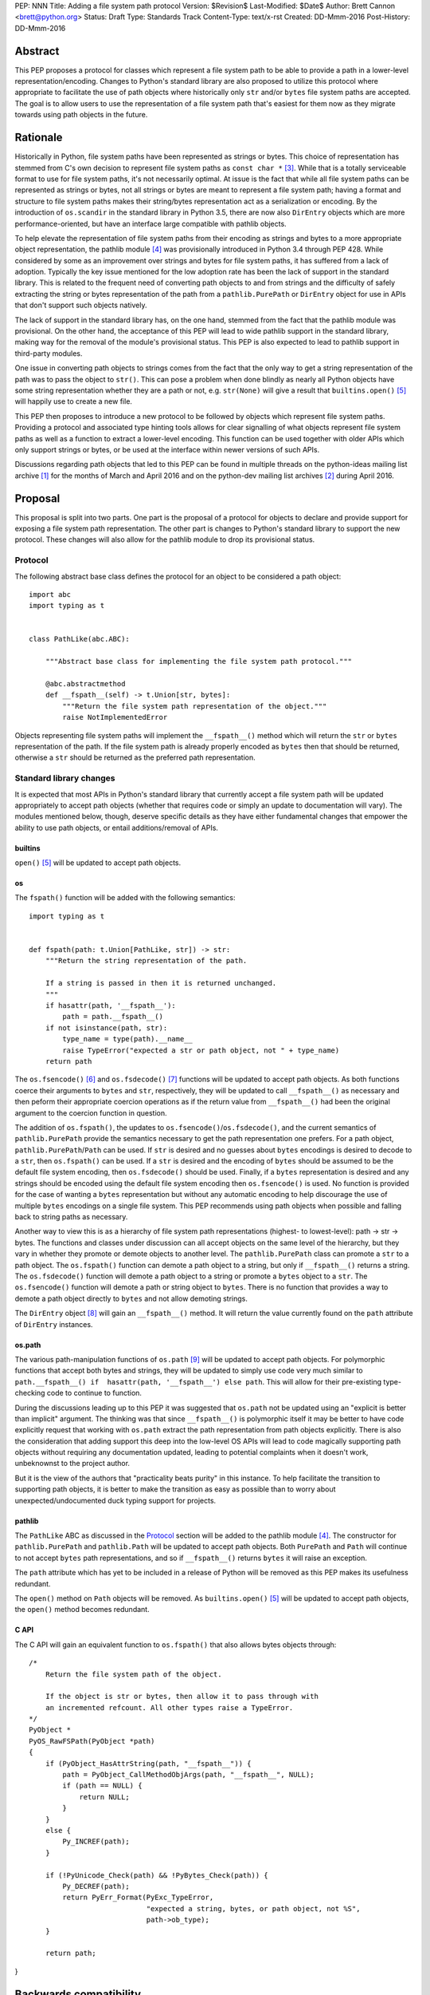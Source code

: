 PEP: NNN
Title: Adding a file system path protocol
Version: $Revision$
Last-Modified: $Date$
Author: Brett Cannon <brett@python.org>
Status: Draft
Type: Standards Track
Content-Type: text/x-rst
Created: DD-Mmm-2016
Post-History: DD-Mmm-2016


Abstract
========

This PEP proposes a protocol for classes which represent a file system
path to be able to provide a path in a lower-level
representation/encoding. Changes to Python's standard library are also
proposed to utilize this protocol where appropriate to facilitate the
use of path objects where historically only ``str`` and/or
``bytes`` file system paths are accepted. The goal is to allow users
to use the representation of a file system path that's easiest for
them now as they migrate towards using path objects in the future.


Rationale
=========

Historically in Python, file system paths have been represented as 
strings or bytes. This choice of representation has stemmed from C's 
own decision to represent file system paths as ``const char *`` 
[#libc-open]_. While that is a totally serviceable format to use for 
file system paths, it's not necessarily optimal. At issue is the fact 
that while all file system paths can be represented as strings or 
bytes, not all strings or bytes are meant to represent a file system 
path; having a format and structure to file system paths makes their 
string/bytes representation act as a serialization or encoding. By the 
introduction of ``os.scandir`` in the standard library in Python 3.5, 
there are now also ``DirEntry`` objects which are more 
performance-oriented, but have an interface large compatible with 
pathlib objects.

To help elevate the representation of file system paths from their 
encoding as strings and bytes to a more appropriate object 
representation, the pathlib module [#pathlib]_ was provisionally 
introduced in Python 3.4 through PEP 428. While considered by some as 
an improvement over strings and bytes for file system paths, it has 
suffered from a lack of adoption. Typically the key issue mentioned 
for the low adoption rate has been the lack of support in the standard 
library. This is related to the frequent need of converting path 
objects to and from strings and the difficulty of safely extracting 
the string or bytes representation of the path from a 
``pathlib.PurePath`` or ``DirEntry`` object for use in APIs that don't 
support such objects natively.

The lack of support in the standard library has, on the one hand, 
stemmed from the fact that the pathlib module was provisional. On the 
other hand, the acceptance of this PEP will lead to wide pathlib 
support in the standard library, making way for the removal of the 
module's provisional status. This PEP is also expected to lead to 
pathlib support in third-party modules.

One issue in converting path objects to strings comes from the fact 
that the only way to get a string representation of the path was to 
pass the object to ``str()``. This can pose a problem when done 
blindly as nearly all Python objects have some string representation 
whether they are a path or not, e.g. ``str(None)`` will give a result 
that ``builtins.open()`` [#builtins-open]_ will happily use to create 
a new file.

This PEP then proposes to introduce a new protocol to be followed by 
objects which represent file system paths. Providing a protocol and 
associated type hinting tools allows for clear signalling of what 
objects represent file system paths as well as a function to extract a 
lower-level encoding. This function can be used together with 
older APIs which only support strings or bytes, or be used at the 
interface within newer versions of such APIs.

Discussions regarding path objects that led to this PEP can be found
in multiple threads on the python-ideas mailing list archive
[#python-ideas-archive]_ for the months of March and April 2016 and on
the python-dev mailing list archives [#python-dev-archive]_ during
April 2016.


Proposal
========

This proposal is split into two parts. One part is the proposal of a
protocol for objects to declare and provide support for exposing a
file system path representation. The other part is changes to Python's
standard library to support the new protocol. These changes will also
allow for the pathlib module to drop its provisional status.


Protocol
--------

The following abstract base class defines the protocol for an object
to be considered a path object::

    import abc
    import typing as t


    class PathLike(abc.ABC):

        """Abstract base class for implementing the file system path protocol."""

        @abc.abstractmethod
        def __fspath__(self) -> t.Union[str, bytes]:
            """Return the file system path representation of the object."""
            raise NotImplementedError


Objects representing file system paths will implement the
``__fspath__()`` method which will return the ``str`` or ``bytes``
representation of the path. If the file system path is already
properly encoded as ``bytes`` then that should be returned, otherwise
a ``str`` should be returned as the preferred path representation.


Standard library changes
------------------------

It is expected that most APIs in Python's standard library that
currently accept a file system path will be updated appropriately to
accept path objects (whether that requires code or simply an update
to documentation will vary). The modules mentioned below, though,
deserve specific details as they have either fundamental changes that
empower the ability to use path objects, or entail additions/removal
of APIs.


builtins
''''''''

``open()`` [#builtins-open]_ will be updated to accept path objects.


os
'''

The ``fspath()`` function will be added with the following semantics::

    import typing as t


    def fspath(path: t.Union[PathLike, str]) -> str:
        """Return the string representation of the path.

        If a string is passed in then it is returned unchanged.
        """
        if hasattr(path, '__fspath__'):
            path = path.__fspath__()
        if not isinstance(path, str):
            type_name = type(path).__name__
            raise TypeError("expected a str or path object, not " + type_name)
        return path

The ``os.fsencode()`` [#os-fsencode]_ and
``os.fsdecode()`` [#os-fsdecode]_ functions will be updated to accept
path objects. As both functions coerce their arguments to
``bytes`` and ``str``, respectively, they will be updated to call
``__fspath__()`` as necessary and then peform their appropriate
coercion operations as if the return value from ``__fspath__()`` had
been the original argument to the coercion function in question.

The addition of ``os.fspath()``, the updates to
``os.fsencode()``/``os.fsdecode()``, and the current semantics of
``pathlib.PurePath`` provide the semantics necessary to
get the path representation one prefers. For a path object,
``pathlib.PurePath``/``Path`` can be used. If ``str`` is desired and
no guesses about ``bytes`` encodings is desired to decode to a
``str``, then ``os.fspath()`` can be used. If a ``str`` is desired and
the encoding of ``bytes`` should be assumed to be the default file
system encoding, then ``os.fsdecode()`` should be used. Finally, if a
``bytes`` representation is desired and any strings should be encoded
using the default file system encoding then ``os.fsencode()`` is used.
No function is provided for the case of wanting a ``bytes``
representation but without any automatic encoding to help discourage
the use of multiple ``bytes`` encodings on a single file system. This
PEP recommends using path objects when possible and falling back to
string paths as necessary.

Another way to view this is as a hierarchy of file system path
representations (highest- to lowest-level): path -> str -> bytes. The
functions and classes under discussion can all accept objects on the
same level of the hierarchy, but they vary in whether they promote or
demote objects to another level. The ``pathlib.PurePath`` class can
promote a ``str`` to a path object. The ``os.fspath()`` function can
demote a path object to a string, but only if ``__fspath__()`` returns
a string. The ``os.fsdecode()`` function will demote a path object to
a string or promote a ``bytes`` object to a ``str``. The
``os.fsencode()`` function will demote a path or string object to
``bytes``. There is no function that provides a way to demote a path
object directly to ``bytes`` and not allow demoting strings.

The ``DirEntry`` object [#os-direntry]_ will gain an ``__fspath__()``
method. It will return the value currently found on the ``path``
attribute of ``DirEntry`` instances.


os.path
'''''''

The various path-manipulation functions of ``os.path`` [#os-path]_
will be updated to accept path objects. For polymorphic functions that
accept both bytes and strings, they will be updated to simply use
code very much similar to
``path.__fspath__() if  hasattr(path, '__fspath__') else path``. This
will allow for their pre-existing type-checking code to continue to
function.

During the discussions leading up to this PEP it was suggested that
``os.path`` not be updated using an "explicit is better than implicit"
argument. The thinking was that since ``__fspath__()`` is polymorphic
itself it may be better to have code explicitly request that working
with ``os.path`` extract the path representation from path objects
explicitly. There is also the consideration that adding support this
deep into the low-level OS APIs will lead to code magically supporting
path objects without requiring any documentation updated, leading to
potential complaints when it doesn't work, unbeknownst to the project
author.

But it is the view of the authors that "practicality beats purity" in
this instance. To help facilitate the transition to supporting path
objects, it is better to make the transition as easy as possible than
to worry about unexpected/undocumented duck typing support for
projects.


pathlib
'''''''

The ``PathLike`` ABC as discussed in the Protocol_ section will be
added to the pathlib module [#pathlib]_. The constructor for
``pathlib.PurePath`` and ``pathlib.Path`` will be updated to accept
path objects. Both ``PurePath`` and ``Path`` will continue to not
accept ``bytes`` path representations, and so if ``__fspath__()``
returns ``bytes`` it will raise an exception.

The ``path`` attribute which has yet to be included in a release of
Python will be removed as this PEP makes its usefulness redundant.

The ``open()`` method on ``Path`` objects will be removed. As
``builtins.open()`` [#builtins-open]_ will be updated to accept path
objects, the ``open()`` method becomes redundant.


C API
'''''

The C API will gain an equivalent function to ``os.fspath()`` that
also allows bytes objects through::

    /*
        Return the file system path of the object.

        If the object is str or bytes, then allow it to pass through with
        an incremented refcount. All other types raise a TypeError.
    */
    PyObject *
    PyOS_RawFSPath(PyObject *path)
    {
        if (PyObject_HasAttrString(path, "__fspath__")) {
            path = PyObject_CallMethodObjArgs(path, "__fspath__", NULL);
            if (path == NULL) {
                return NULL;
            }
        }
        else {
            Py_INCREF(path);
        }

        if (!PyUnicode_Check(path) && !PyBytes_Check(path)) {
            Py_DECREF(path);
            return PyErr_Format(PyExc_TypeError,
                                "expected a string, bytes, or path object, not %S",
                                path->ob_type);
        }

        return path;
}


Backwards compatibility
=======================

From the perspective of Python, the only breakage of compatibility
will come from the removal of ``pathlib.Path.open()``. But since
the pathlib module [#pathlib]_ has been provisional until this PEP,
its removal does not break any backwards-compatibility guarantees.
Users of the method can update their code to either call ``str(path)``
on their ``Path`` objects, or they can choose to rely on the
``__fspath__()`` protocol existing in newer releases of Python 3.4,
3.5, and 3.6. In that instance they can use the idiom of
``path.__fspath__() if hasattr(path, '__fspath__') else path`` to get
the path representation from a path object if provided, else use the
provided object as-is.


Open Issues
===========

The name and location of the protocol's ABC
-------------------------------------------

The name of the ABC being proposed to represent the protocol has not
been discussed very much. Another viable name is ``pathlib.PathABC``.
The name can't be ``pathlib.Path`` as that already exists.

It's also an open issue as to whether the ABC belongs in the pathlib,
os, or os.path module.


Type hint for path-like objects
-------------------------------

Creating a proper type hint for  APIs that accept path objects as well
as strings and bytes will probably be needed. It could be as simple
as defining ``typing.Path`` and then having
``typing.PathLike = typing.Union[typing.Path, str, bytes]``, but it
should be properly discussed with the right type hinting experts if
this is the best approach.


Rejected Ideas
==============

Other names for the protocol's function
---------------------------------------

Various names were proposed during discussions leading to this PEP,
including ``__path__``, ``__pathname__``, and ``__fspathname__``. In
the end people seemed to gravitate towards ``__fspath__`` for being
unambiguous without unnecessarily long.


Separate str/bytes methods
--------------------------

At one point it was suggested that ``__fspath__()`` only return
strings and another method named ``__fspathb__()`` be introduced to
return bytes. The thinking that by making ``__fspath__()`` not be
polymorphic it could make dealing with the potential string or bytes
representations easier. But the general consensus was that returning
bytes will more than likely be rare and that the various functions in
the os module are the better abstraction to be promoting over direct
calls to ``__fspath__()``.


Providing a path attribute
--------------------------

To help deal with the issue of ``pathlib.PurePath`` no inheriting from
``str``, originally it was proposed to introduce a ``path`` attribute
to mirror what ``os.DirEntry`` provides. In the end, though, it was
determined that a protocol would provide the same result while not
directly exposing an API that most people will never need to interact
with directly.


Have ``__fspath__()`` only return strings
------------------------------------------

Much of the discussion that led to this PEP revolved around whether
``__fspath__()`` should be polymorphic and return ``bytes`` as well as
``str`` instead of only ``str``. The general sentiment for this view
was that because ``bytes`` are difficult to work with due to their
inherit lack of information of their encoding, it would be better to
forcibly promote the use of ``str`` as the low-level path
representation.

In the end it was decided that using ``bytes`` to represent paths is
simply not going to go away and thus they should be supported to some
degree. For those not wanting the hassle of working with ``bytes``,
``os.fspath()`` is provided.


A generic string encoding mechanism
-----------------------------------

At one point there was discussion of developing a generic mechanism to
extract a string representation of an object that had semantic meaning
(``__str__()`` does not necessarily return anything of semantic
significance beyond what may be helpful for debugging). In the end it
was deemed to lack a motivating need beyond the one this PEP is
trying to solve in a specific fashion.


References
==========

.. [#python-ideas-archive] The python-ideas mailing list archive
   (https://mail.python.org/pipermail/python-ideas/)

.. [#python-dev-archive] The python-dev mailing list archive
   (https://mail.python.org/pipermail/python-dev/)

.. [#libc-open] ``open()`` documention for the C standard library
   (http://www.gnu.org/software/libc/manual/html_node/Opening-and-Closing-Files.html)

.. [#pathlib] The ``pathlib`` module
   (https://docs.python.org/3/library/pathlib.html#module-pathlib)

.. [#builtins-open] The ``builtins.open()`` function
   (https://docs.python.org/3/library/functions.html#open)

.. [#os-fsencode] The ``os.fsencode()`` function
   (https://docs.python.org/3/library/os.html#os.fsencode)

.. [#os-fsdecode] The ``os.fsdecode()`` function
   (https://docs.python.org/3/library/os.html#os.fsdecode)

.. [#os-direntry] The ``os.DirEntry`` class
   (https://docs.python.org/3/library/os.html#os.DirEntry)

.. [#os-path] The ``os.path`` module
   (https://docs.python.org/3/library/os.path.html#module-os.path)


Copyright
=========

This document has been placed in the public domain.



..
   Local Variables:
   mode: indented-text
   indent-tabs-mode: nil
   sentence-end-double-space: t
   fill-column: 70
   coding: utf-8
   End:
